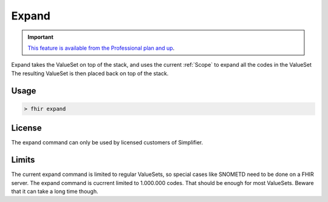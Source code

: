 Expand
------

.. important::

    `This feature is available from the Professional plan and up <https://simplifier.net/pricing>`_.

Expand takes the ValueSet on top of the stack, and uses the current
:ref:`Scope` to expand all the codes in the ValueSet The resulting
ValueSet is then placed back on top of the stack.

Usage
~~~~~

.. code-block:: Bash

   > fhir expand

License
~~~~~~~

The expand command can only be used by licensed customers of
Simplifier.

Limits
~~~~~~

The current expand command is limited to regular ValueSets, so special
cases like SNOMETD need to be done on a FHIR server. The expand command
is cucrrent limited to 1.000.000 codes. That should be enough for most
ValueSets. Beware that it can take a long time though.